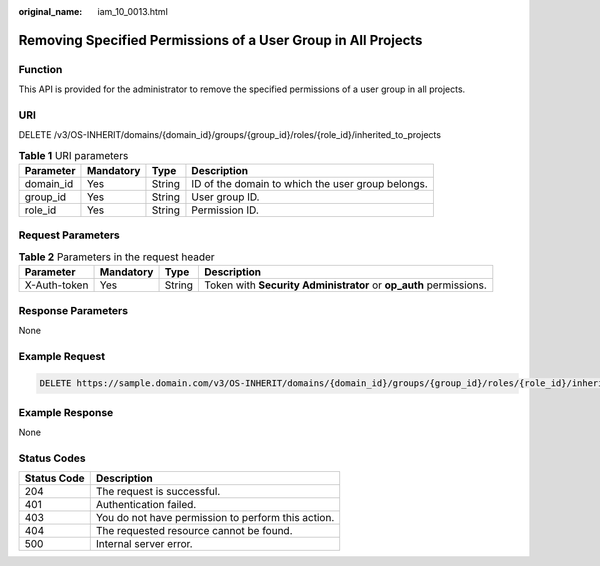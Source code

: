 :original_name: iam_10_0013.html

.. _iam_10_0013:

Removing Specified Permissions of a User Group in All Projects
==============================================================

Function
--------

This API is provided for the administrator to remove the specified permissions of a user group in all projects.

URI
---

DELETE /v3/OS-INHERIT/domains/{domain_id}/groups/{group_id}/roles/{role_id}/inherited_to_projects

.. table:: **Table 1** URI parameters

   +-----------+-----------+--------+---------------------------------------------------+
   | Parameter | Mandatory | Type   | Description                                       |
   +===========+===========+========+===================================================+
   | domain_id | Yes       | String | ID of the domain to which the user group belongs. |
   +-----------+-----------+--------+---------------------------------------------------+
   | group_id  | Yes       | String | User group ID.                                    |
   +-----------+-----------+--------+---------------------------------------------------+
   | role_id   | Yes       | String | Permission ID.                                    |
   +-----------+-----------+--------+---------------------------------------------------+

Request Parameters
------------------

.. table:: **Table 2** Parameters in the request header

   +--------------+-----------+--------+-------------------------------------------------------------------+
   | Parameter    | Mandatory | Type   | Description                                                       |
   +==============+===========+========+===================================================================+
   | X-Auth-token | Yes       | String | Token with **Security Administrator** or **op_auth** permissions. |
   +--------------+-----------+--------+-------------------------------------------------------------------+

Response Parameters
-------------------

None

Example Request
---------------

.. code-block:: text

   DELETE https://sample.domain.com/v3/OS-INHERIT/domains/{domain_id}/groups/{group_id}/roles/{role_id}/inherited_to_projects

Example Response
----------------

None

Status Codes
------------

=========== ==================================================
Status Code Description
=========== ==================================================
204         The request is successful.
401         Authentication failed.
403         You do not have permission to perform this action.
404         The requested resource cannot be found.
500         Internal server error.
=========== ==================================================
